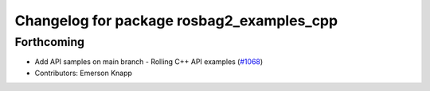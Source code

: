 ^^^^^^^^^^^^^^^^^^^^^^^^^^^^^^^^^^^^^^^^^^
Changelog for package rosbag2_examples_cpp
^^^^^^^^^^^^^^^^^^^^^^^^^^^^^^^^^^^^^^^^^^

Forthcoming
-----------
* Add API samples on main branch - Rolling C++ API examples (`#1068 <https://github.com/ros2/rosbag2/issues/1068>`_)
* Contributors: Emerson Knapp
